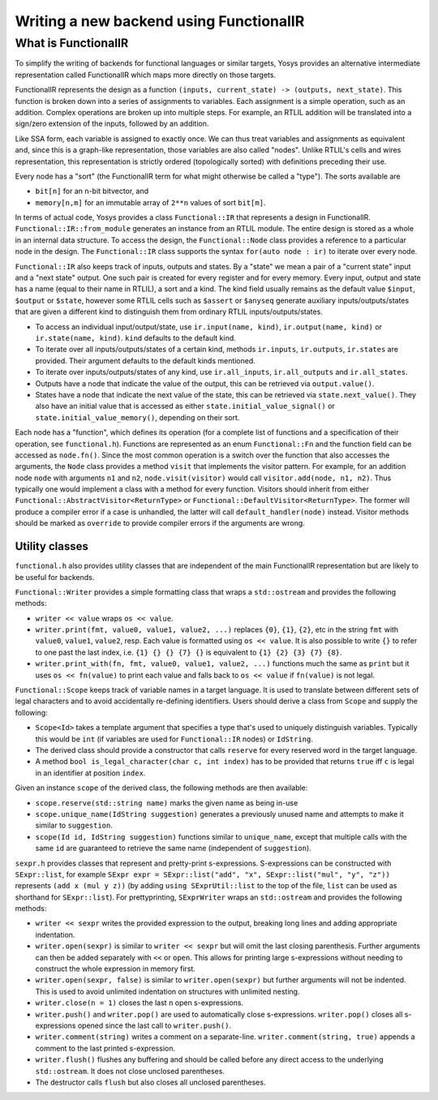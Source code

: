 Writing a new backend using FunctionalIR
========================================

What is FunctionalIR
--------------------

To simplify the writing of backends for functional languages or similar targets,
Yosys provides an alternative intermediate representation called FunctionalIR
which maps more directly on those targets.

FunctionalIR represents the design as a function ``(inputs, current_state) ->
(outputs, next_state)``. This function is broken down into a series of
assignments to variables. Each assignment is a simple operation, such as an
addition. Complex operations are broken up into multiple steps. For example, an
RTLIL addition will be translated into a sign/zero extension of the inputs,
followed by an addition.

Like SSA form, each variable is assigned to exactly once. We can thus treat
variables and assignments as equivalent and, since this is a graph-like
representation, those variables are also called "nodes". Unlike RTLIL's cells
and wires representation, this representation is strictly ordered (topologically
sorted) with definitions preceding their use.

Every node has a "sort" (the FunctionalIR term for what might otherwise be
called a "type"). The sorts available are

- ``bit[n]`` for an ``n``-bit bitvector, and
- ``memory[n,m]`` for an immutable array of ``2**n`` values of sort ``bit[m]``.

In terms of actual code, Yosys provides a class ``Functional::IR`` that
represents a design in FunctionalIR. ``Functional::IR::from_module`` generates
an instance from an RTLIL module. The entire design is stored as a whole in an
internal data structure. To access the design, the ``Functional::Node`` class
provides a reference to a particular node in the design. The ``Functional::IR``
class supports the syntax ``for(auto node : ir)`` to iterate over every node.

``Functional::IR`` also keeps track of inputs, outputs and states. By a "state"
we mean a pair of a "current state" input and a "next state" output. One such
pair is created for every register and for every memory. Every input, output and
state has a name (equal to their name in RTLIL), a sort and a kind. The kind
field usually remains as the default value ``$input``, ``$output`` or
``$state``, however some RTLIL cells such as ``$assert`` or ``$anyseq`` generate
auxiliary inputs/outputs/states that are given a different kind to distinguish
them from ordinary RTLIL inputs/outputs/states.

- To access an individual input/output/state, use ``ir.input(name, kind)``,
  ``ir.output(name, kind)`` or ``ir.state(name, kind)``. ``kind`` defaults to
  the default kind.
- To iterate over all inputs/outputs/states of a certain kind, methods
  ``ir.inputs``, ``ir.outputs``, ``ir.states`` are provided. Their argument
  defaults to the default kinds mentioned.
- To iterate over inputs/outputs/states of any kind, use ``ir.all_inputs``,
  ``ir.all_outputs`` and ``ir.all_states``.
- Outputs have a node that indicate the value of the output, this can be
  retrieved via ``output.value()``.
- States have a node that indicate the next value of the state, this can be
  retrieved via ``state.next_value()``. They also have an initial value that is
  accessed as either ``state.initial_value_signal()`` or
  ``state.initial_value_memory()``, depending on their sort.

Each node has a "function", which defines its operation (for a complete list of
functions and a specification of their operation, see ``functional.h``).
Functions are represented as an enum ``Functional::Fn`` and the function field
can be accessed as ``node.fn()``. Since the most common operation is a switch
over the function that also accesses the arguments, the ``Node`` class provides
a method ``visit`` that implements the visitor pattern. For example, for an
addition node ``node`` with arguments ``n1`` and ``n2``, ``node.visit(visitor)``
would call ``visitor.add(node, n1, n2)``. Thus typically one would implement a
class with a method for every function. Visitors should inherit from either
``Functional::AbstractVisitor<ReturnType>`` or
``Functional::DefaultVisitor<ReturnType>``. The former will produce a compiler
error if a case is unhandled, the latter will call ``default_handler(node)``
instead. Visitor methods should be marked as ``override`` to provide compiler
errors if the arguments are wrong.

Utility classes
~~~~~~~~~~~~~~~

``functional.h`` also provides utility classes that are independent of the main
FunctionalIR representation but are likely to be useful for backends.

``Functional::Writer`` provides a simple formatting class that wraps a
``std::ostream`` and provides the following methods:

- ``writer << value`` wraps ``os << value``.
- ``writer.print(fmt, value0, value1, value2, ...)`` replaces ``{0}``, ``{1}``,
  ``{2}``, etc in the string ``fmt`` with ``value0``, ``value1``, ``value2``,
  resp. Each value is formatted using ``os << value``. It is also possible to
  write ``{}`` to refer to one past the last index, i.e. ``{1} {} {} {7} {}`` is
  equivalent to ``{1} {2} {3} {7} {8}``.
- ``writer.print_with(fn, fmt, value0, value1, value2, ...)`` functions much the
  same as ``print`` but it uses ``os << fn(value)`` to print each value and
  falls back to ``os << value`` if ``fn(value)`` is not legal.

``Functional::Scope`` keeps track of variable names in a target language. It is
used to translate between different sets of legal characters and to avoid
accidentally re-defining identifiers. Users should derive a class from ``Scope``
and supply the following:

- ``Scope<Id>`` takes a template argument that specifies a type that's used to
  uniquely distinguish variables. Typically this would be ``int`` (if variables
  are used for ``Functional::IR`` nodes) or ``IdString``.
- The derived class should provide a constructor that calls ``reserve`` for
  every reserved word in the target language.
- A method ``bool is_legal_character(char c, int index)`` has to be provided
  that returns ``true`` iff ``c`` is legal in an identifier at position
  ``index``.

Given an instance ``scope`` of the derived class, the following methods are then
available:

- ``scope.reserve(std::string name)`` marks the given name as being in-use
- ``scope.unique_name(IdString suggestion)`` generates a previously unused name
  and attempts to make it similar to ``suggestion``.
- ``scope(Id id, IdString suggestion)`` functions similar to ``unique_name``,
  except that multiple calls with the same ``id`` are guaranteed to retrieve the
  same name (independent of ``suggestion``).

``sexpr.h`` provides classes that represent and pretty-print s-expressions.
S-expressions can be constructed with ``SExpr::list``, for example ``SExpr expr
= SExpr::list("add", "x", SExpr::list("mul", "y", "z"))`` represents ``(add x
(mul y z))`` (by adding ``using SExprUtil::list`` to the top of the file,
``list`` can be used as shorthand for ``SExpr::list``). For prettyprinting,
``SExprWriter`` wraps an ``std::ostream`` and provides the following methods:

- ``writer << sexpr`` writes the provided expression to the output, breaking
  long lines and adding appropriate indentation.
- ``writer.open(sexpr)`` is similar to ``writer << sexpr`` but will omit the
  last closing parenthesis. Further arguments can then be added separately with
  ``<<`` or ``open``. This allows for printing large s-expressions without
  needing to construct the whole expression in memory first.
- ``writer.open(sexpr, false)`` is similar to ``writer.open(sexpr)`` but further
  arguments will not be indented. This is used to avoid unlimited indentation on
  structures with unlimited nesting.
- ``writer.close(n = 1)`` closes the last ``n`` open s-expressions.
- ``writer.push()`` and ``writer.pop()`` are used to automatically close
  s-expressions. ``writer.pop()`` closes all s-expressions opened since the last
  call to ``writer.push()``.
- ``writer.comment(string)`` writes a comment on a separate-line.
  ``writer.comment(string, true)`` appends a comment to the last printed
  s-expression.
- ``writer.flush()`` flushes any buffering and should be called before any
  direct access to the underlying ``std::ostream``. It does not close unclosed
  parentheses.
- The destructor calls ``flush`` but also closes all unclosed parentheses.
